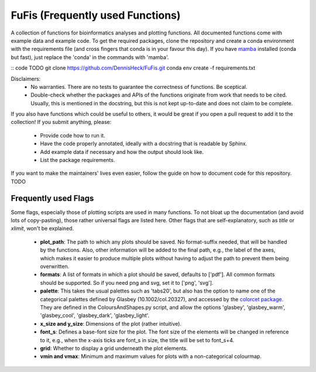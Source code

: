 ============
FuFis (Frequently used Functions)
============

A collection of functions for bioinformatics analyses and plotting functions. All documented functions come with example
data and example code. To get the required packages, clone the repository and create a conda environment with the
requirements file (and cross fingers that conda is in your favour this day). If you have `mamba <https://github.com/mamba-org/mamba>`_
installed (conda but fast), just replace the 'conda' in the commands with 'mamba'.

:: code TODO
git clone https://github.com/DennisHeck/FuFis.git
conda env create -f requirements.txt

Disclaimers:
 - No warranties. There are no tests to guarantee the correctness of functions. Be sceptical.
 - Double-check whether the packages and APIs of the functions originate from work that needs to be cited. Usually, this is mentioned in the docstring, but this is not kept up-to-date and does not claim to be complete.

If you also have functions which could be useful to others, it would be great if you open a pull request to add
it to the collection! If you submit anything, please:
 - Provide code how to run it.
 - Have the code properly annotated, ideally with a docstring that is readable by Sphinx.
 - Add example data if necessary and how the output should look like.
 - List the package requirements.

If you want to make the maintainers' lives even easier, follow the guide on how to document code for this repository. TODO


***************************
Frequently used Flags
***************************
Some flags, especially those of plotting scripts are used in many functions. To not bloat up the documentation
(and avoid lots of copy-pasting), those rather universal flags are listed here. Other flags that are self-explanatory,
such as *title* or *xlimit*, won't be explained.

 - **plot_path**: The path to which any plots should be saved. No format-suffix needed, that will be handled by the functions. Also, other information will be added to the final path, e.g., the label of the axes, which makes it easier to produce multiple plots without having to adjust the path to prevent them being overwritten.
 - **formats**: A list of formats in which a plot should be saved, defaults to ['pdf']. All common formats should be supported. So if you need png and svg, set it to ['png', 'svg'].
 - **palette**: This takes the usual palettes such as 'tabs20', but also has the option to name one of the categorical palettes defined by Glasbey (10.1002/col.20327), and accessed by the `colorcet package <https://colorcet.holoviz.org/user_guide/Categorical.html>`_. They are defined in the ColoursAndShapes.py script, and allow the options 'glasbey', 'glasbey_warm', 'glasbey_cool', 'glasbey_dark', 'glasbey_light'.
 - **x_size and y_size**: Dimensions of the plot (rather intuitive).
 - **font_s**: Defines a base-font size for the plot. The font size of the elements will be changed in reference to it, e.g., when the x-axis ticks are font_s in size, the title will be set to font_s+4.
 - **grid**: Whether to display a grid underneath the plot elements.
 - **vmin and vmax**: Minimum and maximum values for plots with a non-categorical colourmap.







